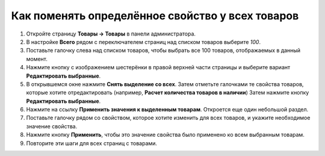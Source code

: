 *************************************************
Как поменять определённое свойство у всех товаров
*************************************************

#. Откройте страницу **Товары → Товары** в панели администратора.

#. В настройке **Всего** рядом с переключателем страниц над списком товаров выберите *100*.

#. Поставьте галочку слева над списком товаров, чтобы выбрать все 100 товаров, отображаемых в данный момент.

#. Нажмите кнопку с изображением шестерёнки в правой верхней части страницы и выберите вариант **Редактировать выбранные**.

   .. fancybox:: img/same_value_01.png
       :alt: Действие "Редактировать выбранные".

#. В открывшемся окне нажмите **Снять выделение со всех**. Затем отметьте галочками те свойства товаров, которые хотите отредактировать (например, **Расчет количества товаров в наличии**) Затем нажмите кнопку **Редактировать выбранные**.

   .. fancybox:: img/same_value_02.png
       :alt: Выбор полей для глобального редактирования.

#. Нажмите на ссылку **Применить значения к выделенным товарам**. Откроется еще один небольшой раздел.

#. Поставьте галочку рядом со свойством, которое хотите изменить для всех товаров, и укажите необходимое значение свойства.

#. Нажмите кнопку **Применить**, чтобы это значение свойства было применено ко всем выбранным товарам.

#. Повторите эти шаги для всех страниц с товарами.

   .. fancybox:: img/same_value_03.png
       :alt: Обновление свойства одновременно у нескольких товаров.
